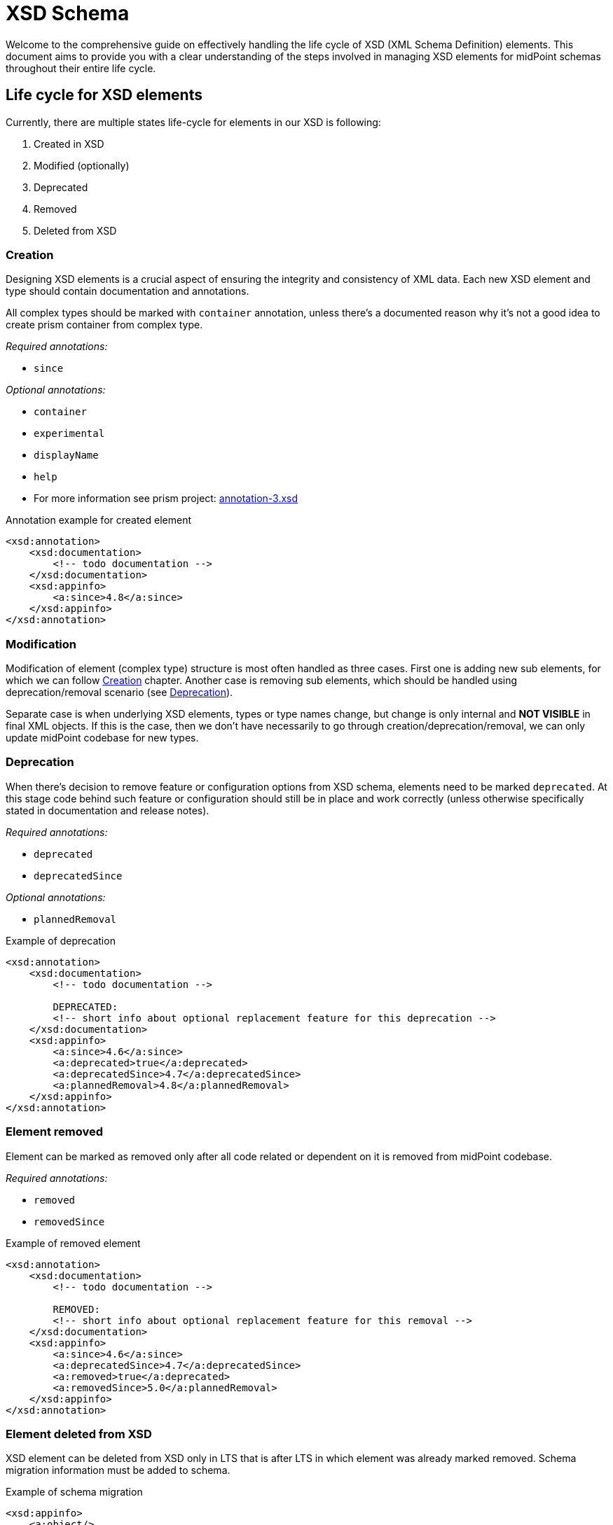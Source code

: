 = XSD Schema

Welcome to the comprehensive guide on effectively handling the life cycle of XSD (XML Schema Definition) elements.
This document aims to provide you with a clear understanding of the steps involved in managing XSD elements for midPoint schemas throughout their entire life cycle.

== Life cycle for XSD elements

Currently, there are multiple states life-cycle for elements in our XSD is following:

. Created in XSD
. Modified (optionally)
. Deprecated
. Removed
. Deleted from XSD

[#_creation]
=== Creation

Designing XSD elements is a crucial aspect of ensuring the integrity and consistency of XML data.
Each new XSD element and type should contain documentation and annotations.

All complex types should be marked with `container` annotation, unless there's a documented reason why it's not a good idea to create prism container from complex type.

_Required annotations:_

* `since`

_Optional annotations:_

* `container`
* `experimental`
* `displayName`
* `help`
* For more information see prism project: https://github.com/Evolveum/prism/blob/master/infra/prism-impl/src/main/resources/xml/ns/public/annotation-3.xsd[annotation-3.xsd]

[source,xml]
.Annotation example for created element
----
<xsd:annotation>
    <xsd:documentation>
        <!-- todo documentation -->
    </xsd:documentation>
    <xsd:appinfo>
        <a:since>4.8</a:since>
    </xsd:appinfo>
</xsd:annotation>
----

=== Modification

Modification of element (complex type) structure is most often handled as three cases.
First one is adding new sub elements, for which we can follow xref:#_creation[] chapter.
Another case is removing sub elements, which should be handled using deprecation/removal scenario (see xref:#_deprecation[]).

Separate case is when underlying XSD elements, types or type names change, but change is only internal and *NOT VISIBLE* in final XML objects.
If this is the case, then we don't have necessarily to go through creation/deprecation/removal, we can only update midPoint codebase for new types.

[#_deprecation]
=== Deprecation

When there's decision to remove feature or configuration options from XSD schema, elements need to be marked `deprecated`.
At this stage code behind such feature or configuration should still be in place and work correctly (unless otherwise specifically stated in documentation and release notes).

_Required annotations:_

* `deprecated`
* `deprecatedSince`

_Optional annotations:_

* `plannedRemoval`

[source,xml]
.Example of deprecation
----
<xsd:annotation>
    <xsd:documentation>
        <!-- todo documentation -->

        DEPRECATED:
        <!-- short info about optional replacement feature for this deprecation -->
    </xsd:documentation>
    <xsd:appinfo>
        <a:since>4.6</a:since>
        <a:deprecated>true</a:deprecated>
        <a:deprecatedSince>4.7</a:deprecatedSince>
        <a:plannedRemoval>4.8</a:plannedRemoval>
    </xsd:appinfo>
</xsd:annotation>
----

=== Element removed

Element can be marked as removed only after all code related or dependent on it is removed from midPoint codebase.

_Required annotations:_

* `removed`
* `removedSince`

[source,xml]
.Example of removed element
----
<xsd:annotation>
    <xsd:documentation>
        <!-- todo documentation -->

        REMOVED:
        <!-- short info about optional replacement feature for this removal -->
    </xsd:documentation>
    <xsd:appinfo>
        <a:since>4.6</a:since>
        <a:deprecatedSince>4.7</a:deprecatedSince>
        <a:removed>true</a:deprecated>
        <a:removedSince>5.0</a:plannedRemoval>
    </xsd:appinfo>
</xsd:annotation>
----

=== Element deleted from XSD

XSD element can be deleted from XSD only in LTS that is after LTS in which element was already marked removed.
Schema migration information must be added to schema.

[source,xml]
.Example of schema migration
----
<xsd:appinfo>
    <a:object/>
    <a:since>3.6</a:since>
    <a:schemaMigration>
        <a:element>tns:objectChange</a:element>
        <a:version>4.0</a:version>
        <a:operation>removed</a:operation>
    </a:schemaMigration>
</xsd:appinfo>
----

== Upgrade notes

. If XSD element is marked deprecated (or removed) and there's a strategy on how to upgrade existing XML objects:
.. Such transformation must be implemented by extending `com.evolveum.midpoint.schema.validator.UpgradeObjectProcessor` class
.. Cherrypicked to proper branches:
... Current LTS support
... Last feature support branch
